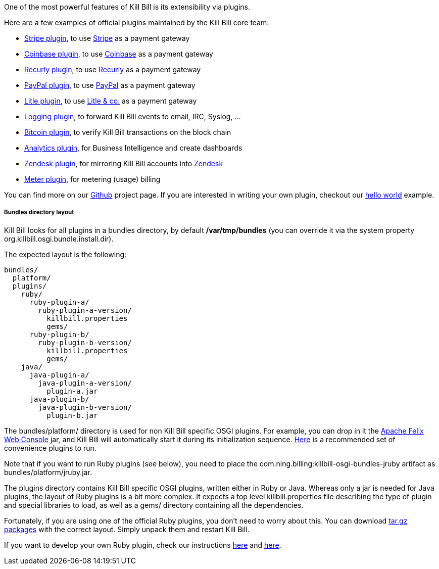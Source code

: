 One of the most powerful features of Kill Bill is its extensibility via plugins.

Here are a few examples of official plugins maintained by the Kill Bill core team:

* https://github.com/killbill/killbill-stripe-plugin[Stripe plugin], to use https://stripe.com[Stripe] as a payment gateway
* https://github.com/killbill/killbill-coinbase-plugin[Coinbase plugin], to use https://coinbase.com[Coinbase] as a payment gateway
* https://github.com/killbill/killbill-recurly-plugin[Recurly plugin], to use https://recurly.com[Recurly] as a payment gateway
* https://github.com/killbill/killbill-paypal-express-plugin[PayPal plugin], to use https://paypal.com[PayPal] as a payment gateway
* https://github.com/killbill/killbill-litle-plugin[Litle plugin], to use https://www.litle.com[Litle & co.] as a payment gateway
* https://github.com/killbill/killbill-logging-plugin[Logging plugin], to forward Kill Bill events to email, IRC, Syslog, ...
* https://github.com/killbill/killbill-bitcoin-plugin[Bitcoin plugin], to verify Kill Bill transactions on the block chain
* https://github.com/killbill/killbill-analytics-plugin[Analytics plugin], for Business Intelligence and create dashboards
* https://github.com/killbill/killbill-zendesk-plugin[Zendesk plugin], for mirroring Kill Bill accounts into https://zendesk.com[Zendesk]
* https://github.com/killbill/killbill-meter-plugin[Meter plugin], for metering (usage) billing

You can find more on our https://github.com/killbill[Github] project page. If you are interested in writing your own plugin, checkout our https://github.com/killbill/killbill-hello-world-java-plugin[hello world] example.

===== Bundles directory layout

Kill Bill looks for all plugins in a bundles directory, by default */var/tmp/bundles* (you can override it via the system property +org.killbill.osgi.bundle.install.dir+).

The expected layout is the following:

[source]
----
bundles/
  platform/
  plugins/
    ruby/
      ruby-plugin-a/
        ruby-plugin-a-version/
          killbill.properties
          gems/
      ruby-plugin-b/
        ruby-plugin-b-version/
          killbill.properties
          gems/
    java/
      java-plugin-a/
        java-plugin-a-version/
          plugin-a.jar
      java-plugin-b/
        java-plugin-b-version/
          plugin-b.jar
----

The +bundles/platform/+ directory is used for non Kill Bill specific OSGI plugins. For example, you can drop in it the http://felix.apache.org/site/apache-felix-web-console.html[Apache Felix Web Console] jar, and Kill Bill will automatically start it during its initialization sequence. https://github.com/killbill/killbill/tree/master/osgi-bundles/defaultbundles[Here] is a recommended set of convenience plugins to run.

Note that if you want to run Ruby plugins (see below), you need to place the +com.ning.billing:killbill-osgi-bundles-jruby+ artifact as +bundles/platform/jruby.jar+.

The plugins directory contains Kill Bill specific OSGI plugins, written either in Ruby or Java. Whereas only a jar is needed for Java plugins, the layout of Ruby plugins is a bit more complex. It expects a top level +killbill.properties+ file describing the type of plugin and special libraries to load, as well as a +gems/+ directory containing all the dependencies.

Fortunately, if you are using one of the official Ruby plugins, you don't need to worry about this. You can download http://search.maven.org/#search%7Cga%7C1%7Ccom.ning.killbill[tar.gz packages] with the correct layout. Simply unpack them and restart Kill Bill.

If you want to develop your own Ruby plugin, check our instructions https://github.com/killbill/killbill-plugin-framework-ruby/wiki/Build-Release[here] and https://github.com/killbill/killbill-plugin-framework-ruby/wiki/How-to-vendor-a-plugin-gem-for-Killbill-deployment[here].
